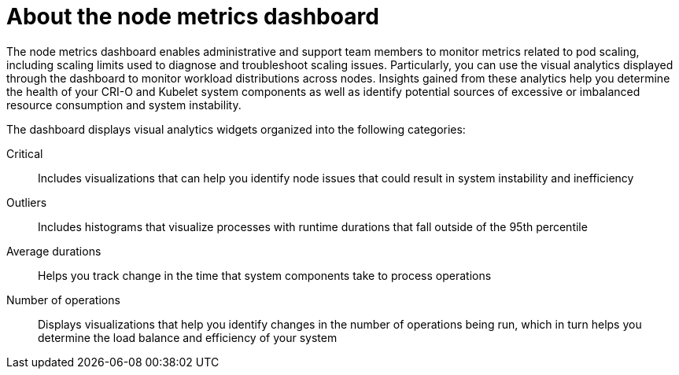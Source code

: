 // Module included in the following assemblies:
//
// * nodes/nodes-dashboard-using.adoc

:_mod-docs-content-type: CONCEPT
[id="nodes-dashboard-using-about_{context}"]
= About the node metrics dashboard

The node metrics dashboard enables administrative and support team members to monitor metrics related to pod scaling, including scaling limits used to diagnose and troubleshoot scaling issues. Particularly, you can use the visual analytics displayed through the dashboard to monitor workload distributions across nodes. Insights gained from these analytics help you determine the health of your CRI-O and Kubelet system components as well as identify potential sources of excessive or imbalanced resource consumption and system instability.

The dashboard displays visual analytics widgets organized into the following categories:

Critical:: Includes visualizations that can help you identify node issues that could result in system instability and inefficiency
Outliers:: Includes histograms that visualize processes with runtime durations that fall outside of the 95th percentile
Average durations:: Helps you track change in the time that system components take to process operations
Number of operations:: Displays visualizations that help you identify changes in the number of operations being run, which in turn helps you determine the load balance and efficiency of your system
